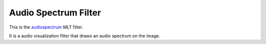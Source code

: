 .. metadata-placeholder

   :authors: - Claus Christensen
             - Yuri Chornoivan
             - Ttguy (https://userbase.kde.org/User:Ttguy)
             - Bushuev (https://userbase.kde.org/User:Bushuev)

   :license: Creative Commons License SA 4.0

.. _audio_spectrum_filter:

Audio Spectrum Filter
=====================

.. contents::

This is the `audiospectrum <https://www.mltframework.org/plugins/FilterAudiospectrum/>`_ MLT filter.

It is a audio visualization filter that draws an audio spectrum on the image.


